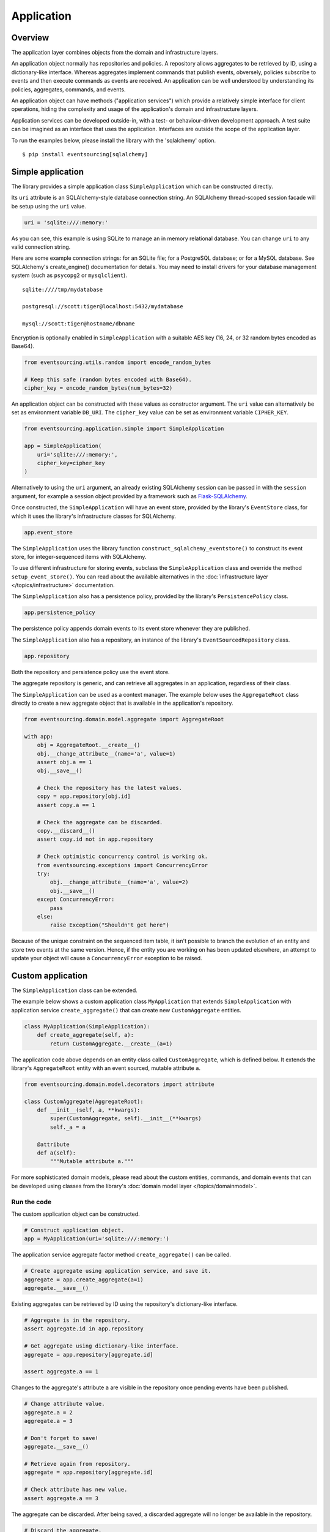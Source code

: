 ===========
Application
===========

Overview
========

The application layer combines objects from the domain and
infrastructure layers.

An application object normally has repositories and policies.
A repository allows aggregates to be retrieved by ID, using a
dictionary-like interface. Whereas aggregates implement
commands that publish events, obversely, policies subscribe to
events and then execute commands as events are received.
An application can be well understood by understanding its policies,
aggregates, commands, and events.

An application object can have methods ("application services")
which provide a relatively simple interface for client operations,
hiding the complexity and usage of the application's domain and
infrastructure layers.

Application services can be developed outside-in, with a
test- or behaviour-driven development approach. A test suite can
be imagined as an interface that uses the application. Interfaces
are outside the scope of the application layer.

To run the examples below, please install the library with the
'sqlalchemy' option.

::

    $ pip install eventsourcing[sqlalchemy]


Simple application
==================


The library provides a simple application class ``SimpleApplication``
which can be constructed directly.

Its ``uri`` attribute is an SQLAlchemy-style database connection
string. An SQLAlchemy thread-scoped session facade will be setup
using the ``uri`` value.

.. code:: python

    uri = 'sqlite:///:memory:'


As you can see, this example is using SQLite to manage
an in memory relational database. You can change ``uri``
to any valid connection string.

Here are some example connection strings: for an SQLite
file; for a PostgreSQL database; or for a MySQL database.
See SQLAlchemy's create_engine() documentation for details.
You may need to install drivers for your database management
system (such as ``psycopg2`` or ``mysqlclient``).

::

    sqlite:////tmp/mydatabase

    postgresql://scott:tiger@localhost:5432/mydatabase

    mysql://scott:tiger@hostname/dbname


Encryption is optionally enabled in ``SimpleApplication`` with a
suitable AES key (16, 24, or 32 random bytes encoded as Base64).

.. code:: python

    from eventsourcing.utils.random import encode_random_bytes

    # Keep this safe (random bytes encoded with Base64).
    cipher_key = encode_random_bytes(num_bytes=32)

An application object can be constructed with these values
as constructor argument. The ``uri`` value can alternatively
be set as environment variable ``DB_URI``. The ``cipher_key``
value can be set as environment variable ``CIPHER_KEY``.

.. code:: python

    from eventsourcing.application.simple import SimpleApplication

    app = SimpleApplication(
        uri='sqlite:///:memory:',
        cipher_key=cipher_key
    )


Alternatively to using the ``uri`` argument, an already existing SQLAlchemy
session can be passed in with the ``session`` argument, for example
a session object provided by a framework such as
`Flask-SQLAlchemy <http://flask-sqlalchemy.pocoo.org/>`__.

Once constructed, the ``SimpleApplication`` will have an event store, provided
by the library's ``EventStore`` class, for which it uses the library's
infrastructure classes for SQLAlchemy.

.. code:: python

    app.event_store

The ``SimpleApplication`` uses the library function
``construct_sqlalchemy_eventstore()`` to construct its event store,
for integer-sequenced items with SQLAlchemy.

To use different infrastructure for storing events, subclass the
``SimpleApplication`` class and override the method ``setup_event_store()``.
You can read about the available alternatives in the
:doc:`infrastructure layer </topics/infrastructure>` documentation.

The ``SimpleApplication`` also has a persistence policy, provided by the
library's ``PersistencePolicy`` class.

.. code:: python

    app.persistence_policy

The persistence policy appends domain events to its event store whenever
they are published.

The ``SimpleApplication`` also has a repository, an instance of
the library's ``EventSourcedRepository`` class.

.. code:: python

    app.repository

Both the repository and persistence policy use the event store.

The aggregate repository is generic, and can retrieve all
aggregates in an application, regardless of their class.

The ``SimpleApplication`` can be used as a context manager.
The example below uses the ``AggregateRoot`` class directly
to create a new aggregate object that is available in the
application's repository.

.. code:: python

    from eventsourcing.domain.model.aggregate import AggregateRoot

    with app:
        obj = AggregateRoot.__create__()
        obj.__change_attribute__(name='a', value=1)
        assert obj.a == 1
        obj.__save__()

        # Check the repository has the latest values.
        copy = app.repository[obj.id]
        assert copy.a == 1

        # Check the aggregate can be discarded.
        copy.__discard__()
        assert copy.id not in app.repository

        # Check optimistic concurrency control is working ok.
        from eventsourcing.exceptions import ConcurrencyError
        try:
            obj.__change_attribute__(name='a', value=2)
            obj.__save__()
        except ConcurrencyError:
            pass
        else:
            raise Exception("Shouldn't get here")

Because of the unique constraint on the sequenced item table, it isn't
possible to branch the evolution of an entity and store two events
at the same version. Hence, if the entity you are working on has been
updated elsewhere, an attempt to update your object will cause a
``ConcurrencyError`` exception to be raised.


Custom application
==================

The ``SimpleApplication`` class can be extended.

The example below shows a custom application class ``MyApplication`` that
extends ``SimpleApplication`` with application service ``create_aggregate()``
that can create new ``CustomAggregate`` entities.

.. code:: python

    class MyApplication(SimpleApplication):
        def create_aggregate(self, a):
            return CustomAggregate.__create__(a=1)


The application code above depends on an entity class called
``CustomAggregate``, which is defined below. It extends the
library's ``AggregateRoot`` entity with an event sourced, mutable
attribute ``a``.

.. code:: python

    from eventsourcing.domain.model.decorators import attribute

    class CustomAggregate(AggregateRoot):
        def __init__(self, a, **kwargs):
            super(CustomAggregate, self).__init__(**kwargs)
            self._a = a

        @attribute
        def a(self):
            """Mutable attribute a."""


For more sophisticated domain models, please read about the custom
entities, commands, and domain events that can be developed using
classes from the library's :doc:`domain model layer </topics/domainmodel>`.


Run the code
------------

The custom application object can be constructed.

.. code:: python

    # Construct application object.
    app = MyApplication(uri='sqlite:///:memory:')


The application service aggregate factor method ``create_aggregate()``
can be called.

.. code:: python

    # Create aggregate using application service, and save it.
    aggregate = app.create_aggregate(a=1)
    aggregate.__save__()


Existing aggregates can be retrieved by ID using the repository's
dictionary-like interface.

.. code:: python

    # Aggregate is in the repository.
    assert aggregate.id in app.repository

    # Get aggregate using dictionary-like interface.
    aggregate = app.repository[aggregate.id]

    assert aggregate.a == 1


Changes to the aggregate's attribute ``a`` are visible in
the repository once pending events have been published.

.. code:: python

    # Change attribute value.
    aggregate.a = 2
    aggregate.a = 3

    # Don't forget to save!
    aggregate.__save__()

    # Retrieve again from repository.
    aggregate = app.repository[aggregate.id]

    # Check attribute has new value.
    assert aggregate.a == 3


The aggregate can be discarded. After being saved, a discarded
aggregate will no longer be available in the repository.

.. code:: python

    # Discard the aggregate.
    aggregate.__discard__()

    # Check discarded aggregate no longer exists in repository.
    assert aggregate.id not in app.repository


Attempts to retrieve an aggregate that does not
exist will cause a ``KeyError`` to be raised.

.. code:: python

    # Fail to get aggregate from dictionary-like interface.
    try:
        app.repository[aggregate.id]
    except KeyError:
        pass
    else:
        raise Exception("Shouldn't get here")


Stored events
-------------

It is always possible to get the domain events for an aggregate,
by using the application's event store method ``get_domain_events()``.

.. code:: python

    events = app.event_store.get_domain_events(originator_id=aggregate.id)
    assert len(events) == 4

    assert events[0].originator_id == aggregate.id
    assert isinstance(events[0], CustomAggregate.Created)
    assert events[0].a == 1

    assert events[1].originator_id == aggregate.id
    assert isinstance(events[1], CustomAggregate.AttributeChanged)
    assert events[1].name == '_a'
    assert events[1].value == 2

    assert events[2].originator_id == aggregate.id
    assert isinstance(events[2], CustomAggregate.AttributeChanged)
    assert events[2].name == '_a'
    assert events[2].value == 3

    assert events[3].originator_id == aggregate.id
    assert isinstance(events[3], CustomAggregate.Discarded)


Sequenced items
---------------

It is also possible to get the sequenced item namedtuples for an aggregate,
by using the event store's active record strategy method ``get_items()``.

.. code:: python

    items = app.event_store.active_record_strategy.list_items(aggregate.id)
    assert len(items) == 4

    assert items[0].originator_id == aggregate.id
    assert items[0].event_type == 'eventsourcing.domain.model.aggregate#AggregateRoot.Created'
    assert '"a":1' in items[0].state, items[0].state
    assert '"timestamp":' in items[0].state

    assert items[1].originator_id == aggregate.id
    assert items[1].event_type == 'eventsourcing.domain.model.aggregate#AggregateRoot.AttributeChanged'
    assert '"name":"_a"' in items[1].state
    assert '"timestamp":' in items[1].state

    assert items[2].originator_id == aggregate.id
    assert items[2].event_type == 'eventsourcing.domain.model.aggregate#AggregateRoot.AttributeChanged'
    assert '"name":"_a"' in items[2].state
    assert '"timestamp":' in items[2].state

    assert items[3].originator_id == aggregate.id
    assert items[3].event_type == 'eventsourcing.domain.model.aggregate#AggregateRoot.Discarded'
    assert '"timestamp":' in items[3].state

In this example, the ``cipher_key`` was not set, so the stored data is visible.

Database records
----------------

Of course, it is also possible to just use the active record class directly
to obtain records. After all, it's just an SQLAlchemy ORM object.

.. code:: python

    app.event_store.active_record_strategy.active_record_class

The ``query`` property of the SQLAlchemy active record strategy
is a convenient way to get a query object for the active record
class from the session.

.. code:: python

    active_records = app.event_store.active_record_strategy.query.all()

    assert len(active_records) == 4

Close
-----

If the application isn't being used as a context manager, then it is useful to
unsubscribe any handlers subscribed by the policies (avoids dangling handlers
being called inappropriately, if the process isn't going to terminate immediately,
such as when this documentation is tested as part of the library's test suite).

.. code:: python

    # Clean up.
    app.close()



.. Todo: Something about using uuid5 to make UUIDs from things like email addresses.

.. Todo: Something about using application log to get a sequence of all events.

.. Todo: Something about using a policy to update views from published events.

.. Todo: Something about using a policy to update a register of existant IDs from published events.

.. Todo: Something about having a worker application, that has policies that process events received by a worker.

.. Todo: Something about having a policy to publish events to worker applications.

.. Todo: Something like a message queue strategy strategy.

.. Todo: Something about publishing events to a message queue.

.. Todo: Something about receiving events in a message queue worker.

.. Todo: Something about publishing events to a message queue.

.. Todo: Something about receiving events in a message queue worker.

